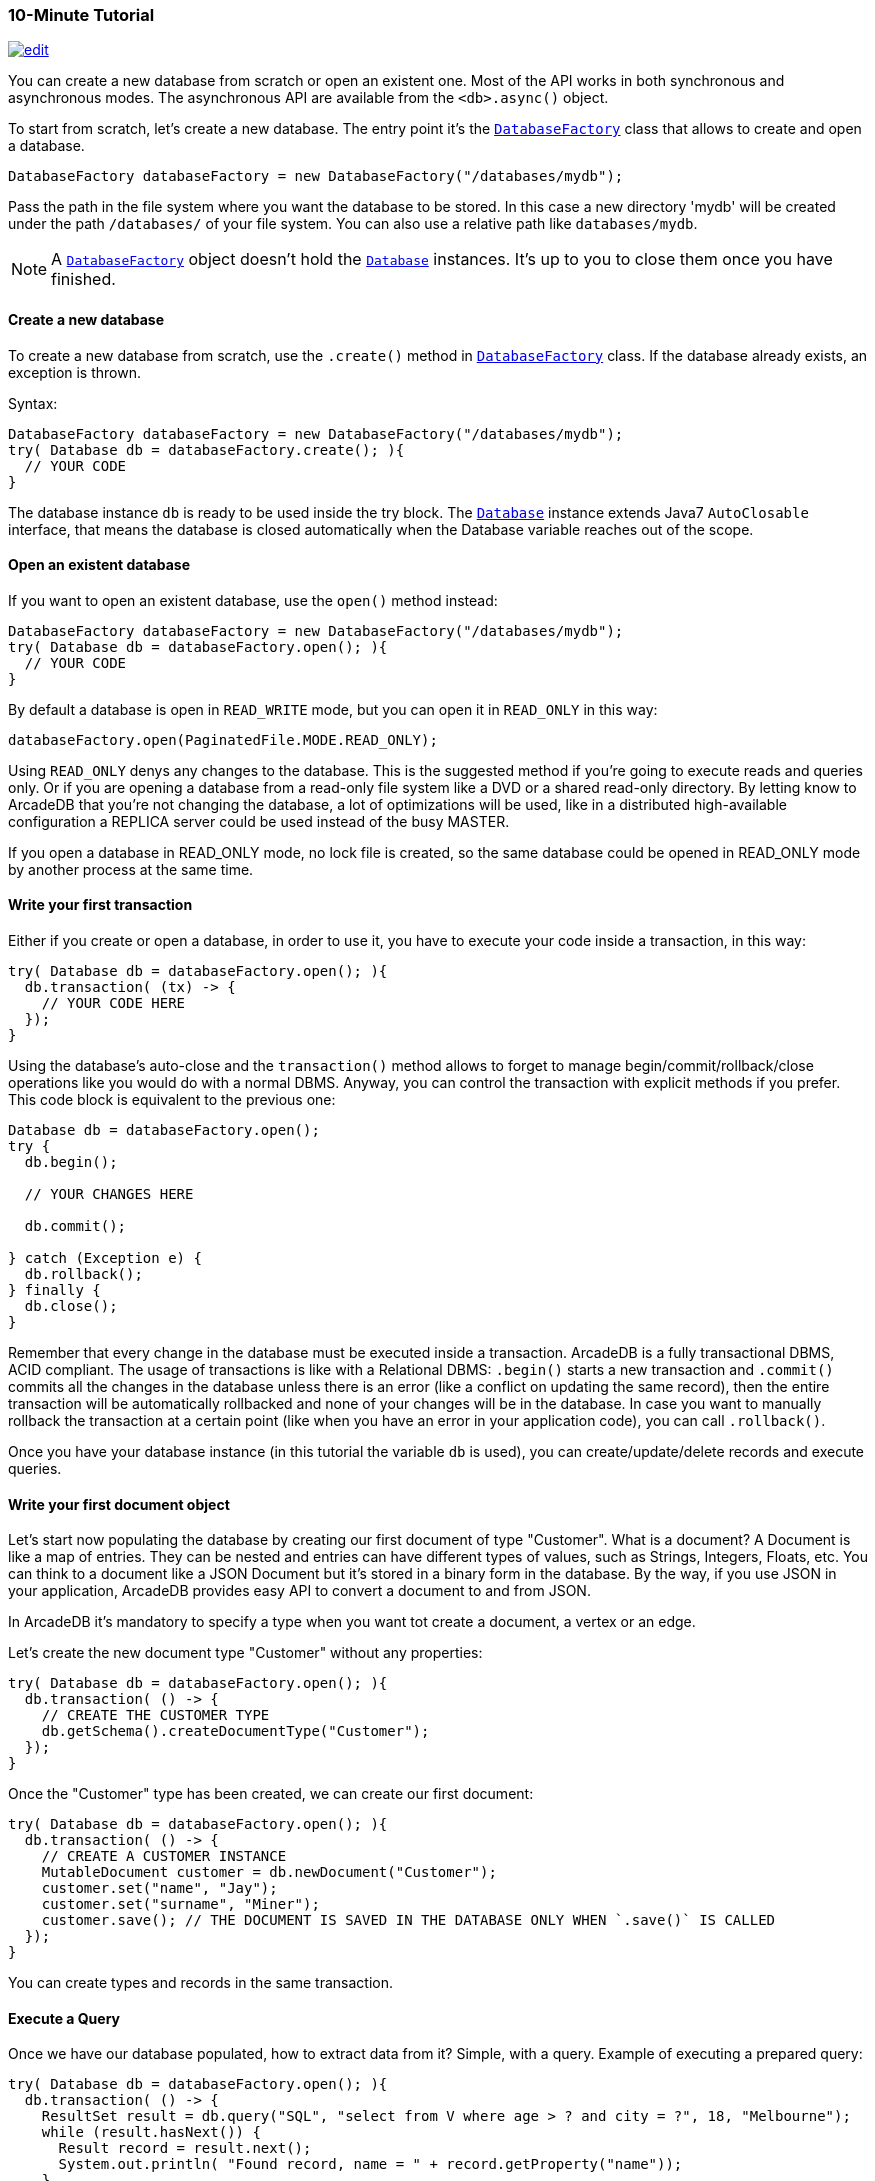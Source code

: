 [[java-tutorial]]
=== 10-Minute Tutorial

image:../images/edit.png[link="https://github.com/ArcadeData/arcadedb-docs/blob/main/src/main/asciidoc/api/java-tutorial.adoc" float=right]

You can create a new database from scratch or open an existent one.
Most of the API works in both synchronous and asynchronous modes.
The asynchronous API are available from the `<db>.async()` object.

To start from scratch, let's create a new database.
The entry point it's the `<<databasefactory,DatabaseFactory>>` class that allows to create and open a database.

[source,java]
----
DatabaseFactory databaseFactory = new DatabaseFactory("/databases/mydb");
----

Pass the path in the file system where you want the database to be stored.
In this case a new directory 'mydb' will be created under the path `/databases/` of your file system.
You can also use a relative path like `databases/mydb`.

NOTE: A `<<databasefactory,DatabaseFactory>>` object doesn't hold the `<<database-url,Database>>` instances.
It's up to you to close them once you have finished.

==== Create a new database

To create a new database from scratch, use the `.create()` method in `<<databasefactory,DatabaseFactory>>` class.
If the database already exists, an exception is thrown.

Syntax:

[source,java]
----
DatabaseFactory databaseFactory = new DatabaseFactory("/databases/mydb");
try( Database db = databaseFactory.create(); ){
  // YOUR CODE
}
----

The database instance `db` is ready to be used inside the try block.
The `<<database-url,Database>>` instance extends Java7 `AutoClosable` interface, that means the database is closed automatically when the Database variable reaches out of the scope.

==== Open an existent database

If you want to open an existent database, use the `open()` method instead:

[source,java]
----
DatabaseFactory databaseFactory = new DatabaseFactory("/databases/mydb");
try( Database db = databaseFactory.open(); ){
  // YOUR CODE
}
----

By default a database is open in `READ_WRITE` mode, but you can open it in `READ_ONLY` in this way:

[source,java]
----
databaseFactory.open(PaginatedFile.MODE.READ_ONLY);
----

Using `READ_ONLY` denys any changes to the database.
This is the suggested method if you're going to execute reads and queries only.
Or if you are opening a database from a read-only file system like a DVD or a shared read-only directory.
By letting know to ArcadeDB that you're not changing the database, a lot of optimizations will be used, like in a distributed high-available configuration a REPLICA server could be used instead of the busy MASTER.

If you open a database in READ_ONLY mode, no lock file is created, so the same database could be opened in READ_ONLY mode by another process at the same time.

==== Write your first transaction

Either if you create or open a database, in order to use it, you have to execute your code inside a transaction, in this way:

[source,java]
----
try( Database db = databaseFactory.open(); ){
  db.transaction( (tx) -> {
    // YOUR CODE HERE
  });
}
----

Using the database's auto-close and the `transaction()` method allows to forget to manage begin/commit/rollback/close operations like you would do with a normal DBMS.
Anyway, you can control the transaction with explicit methods if you prefer.
This code block is equivalent to the previous one:

[source,java]
----
Database db = databaseFactory.open();
try {
  db.begin();

  // YOUR CHANGES HERE

  db.commit();

} catch (Exception e) {
  db.rollback();
} finally {
  db.close();
}
----

Remember that every change in the database must be executed inside a transaction.
ArcadeDB is a fully transactional DBMS, ACID compliant.
The usage of transactions is like with a Relational DBMS: `.begin()` starts a new transaction and `.commit()` commits all the changes in the database unless there is an error (like a conflict on updating the same record), then the entire transaction will be automatically rollbacked and none of your changes will be in the database.
In case you want to manually rollback the transaction at a certain point (like when you have an error in your application code), you can call `.rollback()`.

Once you have your database instance (in this tutorial the variable `db` is used), you can create/update/delete records and execute queries.

==== Write your first document object

Let's start now populating the database by creating our first document of type "Customer".
What is a document?
A Document is like a map of entries.
They can be nested and entries can have different types of values, such as Strings, Integers, Floats, etc.
You can think to a document like a JSON Document but it's stored in a binary form in the database.
By the way, if you use JSON in your application, ArcadeDB provides easy API to convert a document to and from JSON.

In ArcadeDB it's mandatory to specify a type when you want tot create a document, a vertex or an edge.

Let's create the new document type "Customer" without any properties:

[source,java]
----
try( Database db = databaseFactory.open(); ){
  db.transaction( () -> {
    // CREATE THE CUSTOMER TYPE
    db.getSchema().createDocumentType("Customer");
  });
}
----

Once the "Customer" type has been created, we can create our first document:

[source,java]
----
try( Database db = databaseFactory.open(); ){
  db.transaction( () -> {
    // CREATE A CUSTOMER INSTANCE
    MutableDocument customer = db.newDocument("Customer");
    customer.set("name", "Jay");
    customer.set("surname", "Miner");
    customer.save(); // THE DOCUMENT IS SAVED IN THE DATABASE ONLY WHEN `.save()` IS CALLED
  });
}
----

You can create types and records in the same transaction.

==== Execute a Query

Once we have our database populated, how to extract data from it?
Simple, with a query.
Example of executing a prepared query:

[source,java]
----
try( Database db = databaseFactory.open(); ){
  db.transaction( () -> {
    ResultSet result = db.query("SQL", "select from V where age > ? and city = ?", 18, "Melbourne");
    while (result.hasNext()) {
      Result record = result.next();
      System.out.println( "Found record, name = " + record.getProperty("name"));
    }
  });
}
----

The first parameter of the query method is the language to be used.
In this case the common "SQL" is used.
You can also use Gremlin or other language that will be supported in the future.

The prepared statement is cached in the database, so further executions will be faster than the first one.
With prepared statements, the parameters can be passed in positional way, like in this case, or with a `Map<String,Object>` where the keys are the parameter names and the values the parameter values.
Example:

[source,java]
----
try( Database db = databaseFactory.open(); ){
  db.transaction( () -> {
    Map<String,Object> parameters = new HashMap<>();
    parameters.put( "age", 18 );
    parameters.put( "city", "Melbourne" );

    ResultSet result = db.query("SQL", "select from V where age > :age and city = :city", parameters);
    while (result.hasNext()) {
      Result record = result.next();
      System.out.println( "Found record, name = " + record.getProperty("name"));
    }
  });
}
----

By using a map, parameters are referenced by name (`:age` and `:city` in this example).

==== Create a Graph

Now that we're familiar with the most basic operations, let's see how to work with graphs.
Before creating our vertices and edges, we have to create both vertex and edge types beforehand.
In our example, we're going to create a minimal social network with "User" type for vertices and "IsFriendOf" to map the friendship relationship:

[source,java]
----
try( Database db = databaseFactory.open(); ){
  db.transaction( () -> {
    // CREATE THE ACCOUNT TYPE
    db.getSchema().createVertexType("User");
    db.getSchema().createEdgeType("IsFriendOf");
  });
}
----

Now let's create two "Profile" vertices and let's connect them with the friendship relationship "IsFriendOf", like in the chart below:

[graphviz,dot-example,svg]
----
graph g {
    Albert -- Michelle [label = "IsFriendOf" dir = "both"]
}
----

[source,java]
----
try( Database db = databaseFactory.open(); ){
  db.transaction( () -> {
    MutableVertex albert = db.newVertex("User", "name", "Albert", "lastName", "Einstein").save();
    MutableVertex michelle = db.newVertex("User", "name", "Michelle", "lastName", "Besso").save();
    albert.newEdge("IsFriendOf", michelle, true, "since", 2010);
  });
}
----

In the code snipped above, we have just created our first graph, made of 2 vertices and one edge that connects them.
Vertices and documents are not persistent until you call the `save()` method.
Note the 3rd parameter in the `newEdge()` method.
It's telling to the Graph engine that we want a bidirectional edge.
In this way, even if the direction is still from the "Albert" vertex to the "Michelle" vertex, we can traverse the edge from both sides.
Use always bidirectional unless you want to avoid creating super-nodes when it's necessary to traverse only from one side.
Note also that we stored a property "since = 2010" in the edge.
That's right, edges can have properties like vertices.

==== Traverse the Graph

What do you do with a brand new graph?
Traversing, of course!

You have basically three ways to do that (<<java-api,Java API>>, <<sql,SQL>>, https://tinkerpop.apache.org/[Apache Gremlin] and https://opencypher.org/[Open Cypher]) each one with its pros/cons:

[cols=5]
|===
|
|<<java-api,JVM Embedded API>>
|<<sql,SQL>>
|<<gremlin-api,Apache Gremlin>>
|<<open-cypher,Cypher>>

|Speed|* * *|* *|* *|* *
|Flexibility|* * *|*|* *|* *
|<<embedded-server,Embedded>> mode|Yes|Yes|Yes|Yes
|Remote mode|No|Yes|Yes (through the <<gremlin-server,Gremlin Server>> plugin)|Yes (through the <<gremlin-server,Gremlin Server>> plugin)
|===

When using the API, when the SQL and Apache Gremlin?
The API is the very code based.
You have total control on the query/traversal.
With the SQL, you can combine the `SELECT` with the `MATCH` statement to create powerful traversals in a just few lines.
You could use Apache Gremlin if you're coming from another GraphDB that supports this language.

===== Traverse via API

In order to start traversing a graph, you need your root vertex (in some cases you want to start from multiple root vertices).
You can load your root vertex by its RID (Record ID), via the indexes properties or via a SQL query.

Loading a record by its RID it's the fastest way and the execution time remains constants with the growing of the database (algorithm complexity: `O(1)`).
Example of lookup by RID:

[source,java]
----
try( Database db = databaseFactory.open(); ){
  db.transaction( () -> {
    // #10:232 in our example is Albert Einstein's RID
    Vertex albert = db.lookupByRID( new RID(db, "#10:232"), true );
  });
}
----

In order to have a quick lookup, it's always suggested to create an index against one or multiple properties.
In our case, we could index the properties "name" and "lastName" with 2 separate indexes, or indeed, creating a composite index with both properties.
In this case the algorithm complexity is `O(LogN)`).
Example:

[source,java]
----
try( Database db = databaseFactory.open(); ){
  db.transaction( () -> {
    db.getSchema().createTypeIndex(SchemaImpl.INDEX_TYPE.LSM_TREE, false, "Profile", new String[] { "name", "lastName" });
  });
}
----

Now we're able to load Michelle's vertex in a flash by using this:

[source,java]
----
try( Database db = databaseFactory.open(); ){
  db.transaction( () -> {
    Vertex michelle = db.lookupByKey( "Profile", new String[]{"name", "lastName"}, new String[]{"Michelle", "Besso"} );
  });
}
----

Remember that loading a record by its RID is always faster than looking up from an index.
What about the query approach?
ArcadeDB supports SQL, so try this:

[source,java]
----
try( Database db = databaseFactory.open(); ){
  db.transaction( () -> {
    ResultSet result = db.query( "SQL", "select from Profile where name = ? and lastName = ?", "Michelle", "Besso" );
    Vertex michelle = result.next();
  });
}
----

With the query approach, if an existent index is available, then it's automatically used, otherwise a scan is executed.

Now that we have loaded the root vertex in memory, we're ready to do some traversal.
Before looking at the API, it's important to understand every edge has a direction: from vertex A to vertex B.
In the example above, the direction of the friendship is from "Albert" to "Michelle".
While in most of the cases the direction is important, sometimes, like with the friendship, it doesn't really matter the direction because if A is friend with B, it's true also the opposite.

In our example, the relationship is `Albert ---Friend---> Michelle`.
This means that if I want to retrieve all Albert's friends, I could start from the vertex "Albert" and traverse all the *outgoing* edges of type "IsFriendOf".

Instead, if I want to retrieve all Michelle's friends, I could start from Michelle as root vertex and traverse all the **incoming** edges.

In case the direction doesn't really matters (like with friendship), I could consider **both** outgoing and incoming.

So the basic traversal operations from one or more vertices, are:

- outgoing, expressed as `OUT`
- incoming, expressed as `IN`
- both, expressed as `BOTH`

In order to load Michelle's friends, this is the example by using API:

[source,java]
----
try( Database db = databaseFactory.open(); ){
  db.transaction( () -> {
    Vertex michelle; // ALREADY LOADED VIA RID, KEYS OR SQL
    Iterable<Vertex> friends = michelle.getVertices(DIRECTION.IN, "IsFriendOf" );
  });
}
----

Instead, if I start from Albert's vertex, it would be:

[source,java]
----
try( Database db = databaseFactory.open(); ){
  db.transaction( () -> {
    Vertex albert; // ALREADY LOADED VIA RID, KEYS OR SQL
    Iterable<Vertex> friends = albert.getVertices(DIRECTION.OUT, "IsFriendOf");
  });
}
----

===== Traverse via SQL

By using SQL, you can do the traversal by using SELECT:

[source,java]
----
try( Database db = databaseFactory.open(); ){
  db.transaction( () -> {
    ResultSet friends = db.query( "SQL", "SELECT expand( out('IsFriendOf') ) FROM Profile WHERE name = ? AND lastName = ?", "Michelle", "Besso" );
  });
}
----

Or with the more powerful MATCH statement:

[source,java]
----
try( Database db = databaseFactory.open(); ){
  db.transaction( () -> {
    ResultSet friends = db.query( "SQL", "MATCH {type: Profile, as: Profile, where: (name = ? and lastName = ?)}.out('IsFriendOf') {as: Friend} RETURN Friend", "Michelle", "Besso" );
  });
}
----

===== Traverse via Apache Gremlin

Since ArcadeDB is 100% compliant with Gremlin 3.7.x, you can run this query against the Apache <<gremlin-server,Gremlin Server>> configured with ArcadeDB:

[source,gremlin]
----
g.V().has('name','Michelle').has('lastName','Besso').out('IsFriendOf');
----

For more information about Apache Gremlin see: <<gremlin-api,Gremlin API>> support

===== Traverse via Open Cypher

ArcadeDB supports also Open Cypher.
The same query would be the following:

[source,cypher]
----
MATCH (me)-[:IsFriendOf]-(friend)
WHERE me.name = 'Michelle' and me.lastName = 'Besso'
RETURN friend.name, friend.lastName
----

For more information about Cypher see: <<open-cypher,Cypher>> support

